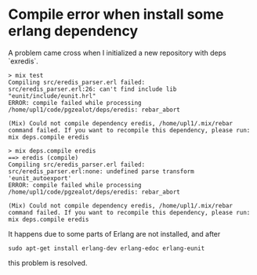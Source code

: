 * Compile error when install some erlang dependency

A problem came cross when I initialized a new repository with deps `exredis`.

#+BEGIN_EXAMPLE
> mix test
Compiling src/eredis_parser.erl failed:
src/eredis_parser.erl:26: can't find include lib "eunit/include/eunit.hrl"
ERROR: compile failed while processing /home/upl1/code/pgzealot/deps/eredis: rebar_abort

(Mix) Could not compile dependency eredis, /home/upl1/.mix/rebar command failed. If you want to recompile this dependency, please run:
mix deps.compile eredis

> mix deps.compile eredis
==> eredis (compile)
Compiling src/eredis_parser.erl failed:
src/eredis_parser.erl:none: undefined parse transform 'eunit_autoexport'
ERROR: compile failed while processing /home/upl1/code/pgzealot/deps/eredis: rebar_abort

(Mix) Could not compile dependency eredis, /home/upl1/.mix/rebar command failed. If you want to recompile this dependency, please run:
mix deps.compile eredis
#+END_EXAMPLE

It happens due to some parts of Erlang are not installed, and after

#+BEGIN_SRC shell
sudo apt-get install erlang-dev erlang-edoc erlang-eunit
#+END_SRC

this problem is resolved.
